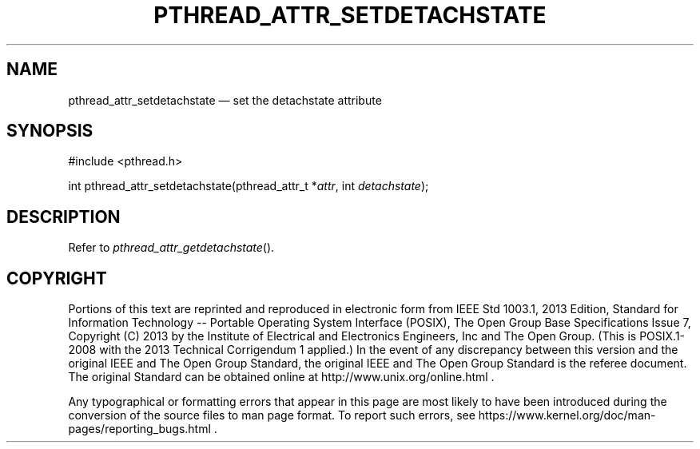 '\" et
.TH PTHREAD_ATTR_SETDETACHSTATE "3" 2013 "IEEE/The Open Group" "POSIX Programmer's Manual"

.SH NAME
pthread_attr_setdetachstate
\(em set the detachstate attribute
.SH SYNOPSIS
.LP
.nf
#include <pthread.h>
.P
int pthread_attr_setdetachstate(pthread_attr_t *\fIattr\fP, int \fIdetachstate\fP);
.fi
.SH DESCRIPTION
Refer to
.IR "\fIpthread_attr_getdetachstate\fR\^(\|)".
.SH COPYRIGHT
Portions of this text are reprinted and reproduced in electronic form
from IEEE Std 1003.1, 2013 Edition, Standard for Information Technology
-- Portable Operating System Interface (POSIX), The Open Group Base
Specifications Issue 7, Copyright (C) 2013 by the Institute of
Electrical and Electronics Engineers, Inc and The Open Group.
(This is POSIX.1-2008 with the 2013 Technical Corrigendum 1 applied.) In the
event of any discrepancy between this version and the original IEEE and
The Open Group Standard, the original IEEE and The Open Group Standard
is the referee document. The original Standard can be obtained online at
http://www.unix.org/online.html .

Any typographical or formatting errors that appear
in this page are most likely
to have been introduced during the conversion of the source files to
man page format. To report such errors, see
https://www.kernel.org/doc/man-pages/reporting_bugs.html .
